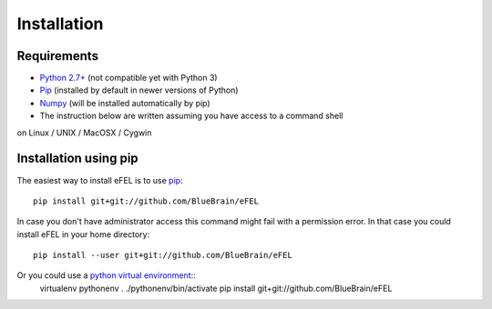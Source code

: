 Installation                                                                     
============                                                                     
            
Requirements
------------
* `Python 2.7+ <https://www.python.org/download/releases/2.7/>`_ (not compatible yet with Python 3)
* `Pip <https://pip.pypa.io>`_ (installed by default in newer versions of Python)  
* `Numpy <http://www.numpy.org>`_ (will be installed automatically by pip)         
* The instruction below are written assuming you have access to a command shell  
on Linux / UNIX / MacOSX / Cygwin                                                
                                                                                 
Installation using pip
----------------------                                                                                

The easiest way to install eFEL is to use `pip <https://pip.pypa.io>`_::

    pip install git+git://github.com/BlueBrain/eFEL                                  
                                                                              
In case you don't have administrator access this command might fail with a       
permission error. In that case you could install eFEL in your home directory::

    pip install --user git+git://github.com/BlueBrain/eFEL                           
                                                                                 
Or you could use a `python virtual environment <https://virtualenv.pypa.io>`_::
    virtualenv pythonenv                                                             
    . ./pythonenv/bin/activate                                                       
    pip install git+git://github.com/BlueBrain/eFEL              
